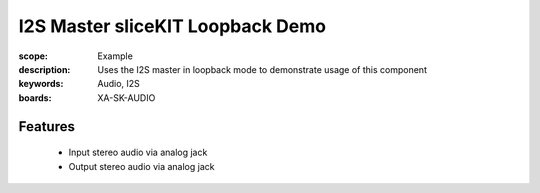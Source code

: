 I2S Master sliceKIT Loopback Demo
=================================

:scope: Example
:description: Uses the I2S master in loopback mode to demonstrate usage of this component
:keywords: Audio, I2S
:boards: XA-SK-AUDIO

Features
--------

   * Input stereo audio via analog jack
   * Output stereo audio via analog jack  



